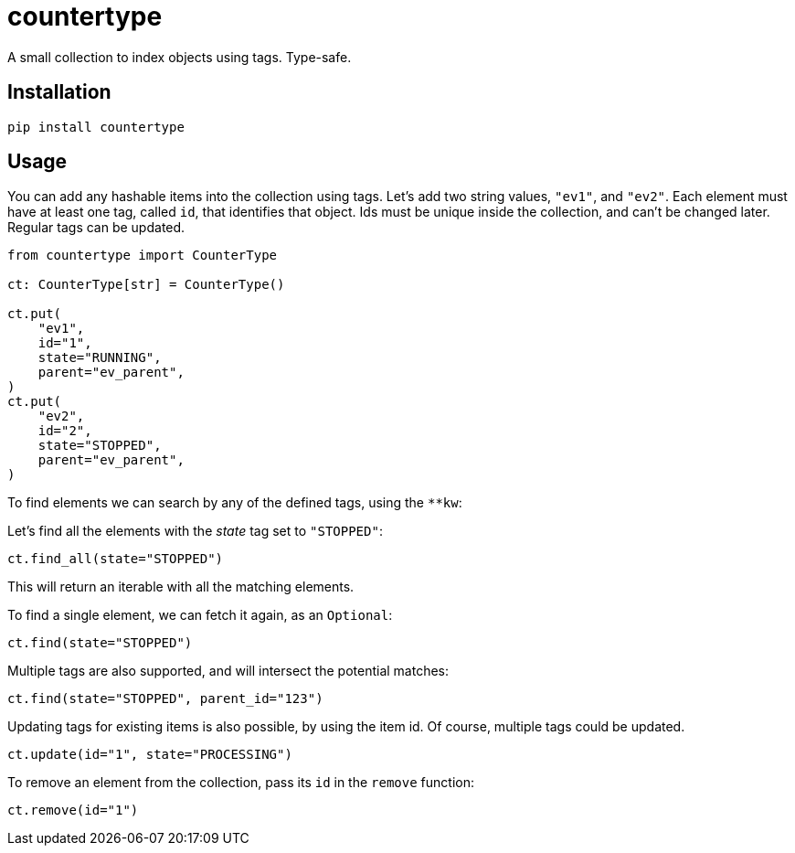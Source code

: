 = countertype

A small collection to index objects using tags. Type-safe.

== Installation


[source,sh]
-----------------------------------------------------------------------------
pip install countertype
-----------------------------------------------------------------------------


== Usage

You can add any hashable items into the collection using tags. Let's
add two string values, `"ev1"`, and `"ev2"`. Each element must have
at least one tag, called `id`, that identifies that object. Ids must
be unique inside the collection, and can't be changed later. Regular
tags can be updated.

[source,python]
-----------------------------------------------------------------------------
from countertype import CounterType

ct: CounterType[str] = CounterType()

ct.put(
    "ev1",
    id="1",
    state="RUNNING",
    parent="ev_parent",
)
ct.put(
    "ev2",
    id="2",
    state="STOPPED",
    parent="ev_parent",
)
-----------------------------------------------------------------------------

To find elements we can search by any of the defined tags, using the `**kw`:

Let's find all the elements with the _state_ tag set to `"STOPPED"`:

[source,python]
-----------------------------------------------------------------------------
ct.find_all(state="STOPPED")
-----------------------------------------------------------------------------

This will return an iterable with all the matching elements.

To find a single element, we can fetch it again, as an `Optional`:

[source,python]
-----------------------------------------------------------------------------
ct.find(state="STOPPED")
-----------------------------------------------------------------------------

Multiple tags are also supported, and will intersect the potential
matches:

[source,python]
-----------------------------------------------------------------------------
ct.find(state="STOPPED", parent_id="123")
-----------------------------------------------------------------------------

Updating tags for existing items is also possible, by using the item
id. Of course, multiple tags could be updated.

[source,python]
-----------------------------------------------------------------------------
ct.update(id="1", state="PROCESSING")
-----------------------------------------------------------------------------

To remove an element from the collection, pass its `id` in the `remove`
function:

[source,python]
-----------------------------------------------------------------------------
ct.remove(id="1")
-----------------------------------------------------------------------------

